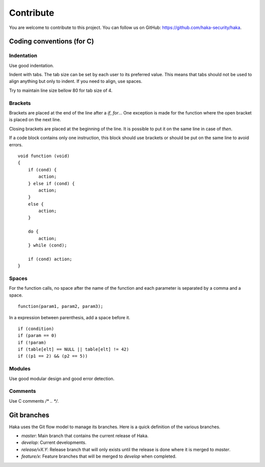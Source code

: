.. This Source Code Form is subject to the terms of the Mozilla Public
.. License, v. 2.0. If a copy of the MPL was not distributed with this
.. file, You can obtain one at http://mozilla.org/MPL/2.0/.

Contribute
==========

You are welcome to contribute to this project. You can follow us on GitHub:
https://github.com/haka-security/haka.

Coding conventions (for C)
--------------------------

Indentation
^^^^^^^^^^^

Use good indentation.

Indent with tabs. The tab size can be set by each user to its preferred value. This means
that tabs should not be used to align anything but only to indent. If you need to align,
use spaces.

Try to maintain line size bellow 80 for tab size of 4.

Brackets
^^^^^^^^

Brackets are placed at the end of the line after a `if`, `for`... One exception is made for the
function where the open bracket is placed on the next line.

Closing brackets are placed at the beginning of the line. It is possible to put it on the same line
in case of `then`.

If a code block contains only one instruction, this block should use brackets or should be put on the
same line to avoid errors.

::

    void function (void)
    {
        if (cond) {
            action;
        } else if (cond) {
            action;
        }
        else {
            action;
        }

        do {
            action;
        } while (cond);

        if (cond) action;
    }

Spaces
^^^^^^

For the function calls, no space after the name of the function and each parameter is separated by a
comma and a space.

::

    function(param1, param2, param3);

In a expression between parenthesis, add a space before it.

::

    if (condition)
    if (param == 0)
    if (!param)
    if (table[elt] == NULL || table[elt] != 42)
    if ((p1 == 2) && (p2 == 5))


Modules
^^^^^^^

Use good modular design and good error detection.

Comments
^^^^^^^^

Use C comments `/* .. */`.


Git branches
------------

Haka uses the Git flow model to manage its branches. Here is a quick definition of the
various branches.

* *master*: Main branch that contains the current release of Haka.
* *develop*: Current developments.
* *release/vX.Y*: Release branch that will only exists until the release is done where it is merged to *master*.
* *feature/x*: Feature branches that will be merged to *develop* when completed.
